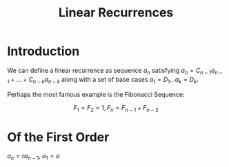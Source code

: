 #+TITLE: Linear Recurrences
#+OPTIONS: reveal_title_slide:nil
#+REVEAL_THEME: league
#+reveal_extra_css: ../extra.css

* Introduction

We can define a linear recurrence as sequence \( a_n \) satisfying \( a_n = C_{n - 1}a_{n - 1} + ... + C_{n - k}a_{n - k} \) along with a set of base cases \( a_1 = D_1 ... a_k = D_k \).

Perhaps the most famous example is the Fibonacci Sequence:

\[
F_1 = F_2 = 1, F_n = F_{n - 1} + F_{n - 2}
\]

* Of the First Order

\( a_n = ra_{n - 1}, \ a_1 = a \)
